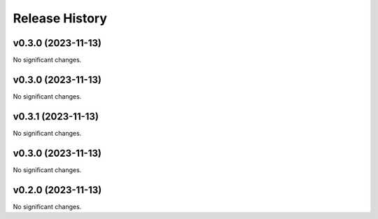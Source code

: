 Release History
===============

.. towncrier release notes start

v0.3.0 (2023-11-13)
-------------------

No significant changes.


v0.3.0 (2023-11-13)
-------------------

No significant changes.


v0.3.1 (2023-11-13)
-------------------

No significant changes.


v0.3.0 (2023-11-13)
-------------------

No significant changes.


v0.2.0 (2023-11-13)
-------------------

No significant changes.
